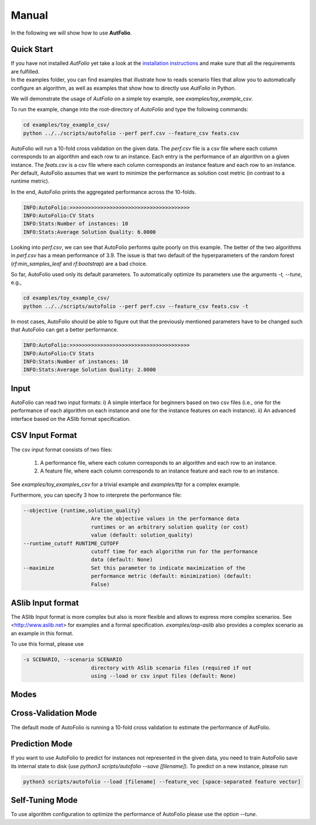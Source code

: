 Manual
======
.. role:: bash(code)
    :language: bash


In the following we will show how to use **AutFolio**.

.. _quick:

Quick Start
-----------
| If you have not installed *AutFolio* yet take a look at the `installation instructions <installation.html>`_ and make sure that all the requirements are fulfilled.
| In the examples folder, you can find examples that illustrate how to reads scenario files that allow you to automatically configure an algorithm, as well as examples that show how to directly use *AutFolio* in Python.

We will demonstrate the usage of *AutFolio* on a simple toy example, see `examples/toy_example_csv`.

To run the example, change into the root-directory of *AutoFolio* and type the following commands:

.. code-block:: bash

    cd examples/toy_example_csv/
    python ../../scripts/autofolio --perf perf.csv --feature_csv feats.csv


AutoFolio will run a 10-fold cross validation on the given data.
The `perf.csv` file is a csv file where each column corresponds to an algorithm
and each row to an instance. Each entry is the performance of an algorithm on a given instance.
The `feats.csv` is a csv file where each column corresponds an instance feature
and each row to an instance.
Per default, AutoFolio assumes that we want to minimize the performance as solution cost metric (in contrast to a runtime metric).

In the end, AutoFolio prints the aggregated performance across the 10-folds.

.. code-block:: bash

	INFO:AutoFolio:>>>>>>>>>>>>>>>>>>>>>>>>>>>>>>>>>>>>>>>
	INFO:AutoFolio:CV Stats
	INFO:Stats:Number of instances: 10
	INFO:Stats:Average Solution Quality: 6.0000

Looking into `perf.csv`, we can see that AutoFolio performs quite poorly on this example.
The better of the two algorithms in `perf.csv` has a mean performance of 3.9.
The issue is that two default of the hyperparameters of the random forest (`rf:min_samples_leaf` and `rf:bootstrap`)
are a bad choice.

So far, AutoFolio used only its default parameters.
To automatically optimize its parameters use the arguments `-t, --tune`, e.g.,

.. code-block:: bash

    cd examples/toy_example_csv/
    python ../../scripts/autofolio --perf perf.csv --feature_csv feats.csv -t

In most cases, AutoFolio should be able to figure out that the previously mentioned parameters have to be changed
such that AutoFolio can get a better performance.

.. code-block:: bash

	INFO:AutoFolio:>>>>>>>>>>>>>>>>>>>>>>>>>>>>>>>>>>>>>>>
	INFO:AutoFolio:CV Stats
	INFO:Stats:Number of instances: 10
	INFO:Stats:Average Solution Quality: 2.0000

Input
-----

AutoFolio can read two input formats:
i) A simple interface for beginners based on two csv files (i.e., one for the performance of each algorithm on each instance
and one for the instance features on each instance).
ii) An advanced interface based on the ASlib format specification.

CSV Input Format
----------------

The csv input format consists of two files:

	1. A performance file, where each column corresponds to an algorithm and each row to an instance.
	2. A feature file, where each column corresponds to an instance feature and each row to an instance.

See `examples/toy_examples_csv` for a trivial example
and `examples/ttp` for a complex example.

Furthermore, you can specify 3 how to interprete the performance file:

.. code-block:: bash

  --objective {runtime,solution_quality}
                        Are the objective values in the performance data
                        runtimes or an arbitrary solution quality (or cost)
                        value (default: solution_quality)
  --runtime_cutoff RUNTIME_CUTOFF
                        cutoff time for each algorithm run for the performance
                        data (default: None)
  --maximize            Set this parameter to indicate maximization of the
                        performance metric (default: minimization) (default:
                        False)

ASlib Input format
------------------

The ASlib Input format is more complex
but also is more flexible and allows to express more complex scenarios.
See <http://www.aslib.net> for examples and a formal specification.
`examples/asp-aslib` also provides a complex scenario as an example in this format.

To use this format, please use

.. code-block:: bash

  -s SCENARIO, --scenario SCENARIO
                        directory with ASlib scenario files (required if not
                        using --load or csv input files (default: None)

Modes
-----

Cross-Validation Mode
---------------------

The default mode of AutoFolio is running a 10-fold cross validation to estimate the performance of AutFolio.

Prediction Mode
---------------

If you want to use AutoFolio to predict for instances not represented in the given data,
you need to train AutoFolio save its internal state to disk (use `python3 scripts/autofolio --save [filename]`).
To predict on a new instance,
please run

.. code-block:: bash

	python3 scripts/autofolio --load [filename] --feature_vec [space-separated feature vector]

Self-Tuning Mode
----------------

To use algorithm configuration to optimize the performance of AutoFolio please use the option `--tune`.
